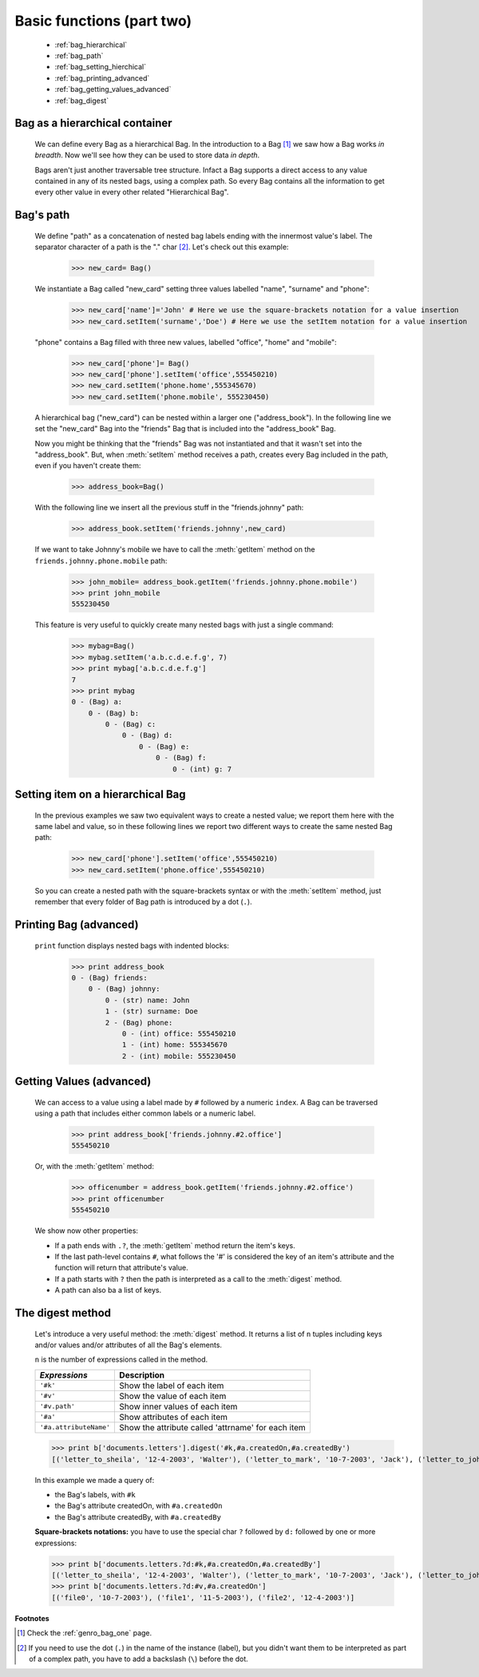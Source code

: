 .. _genro_bag_two:

.. module:: gnr.core.gnrbag.Bag

==========================
Basic functions (part two)
==========================

	* :ref:`bag_hierarchical`
	* :ref:`bag_path`
	* :ref:`bag_setting_hierchical`
	* :ref:`bag_printing_advanced`
	* :ref:`bag_getting_values_advanced`
	* :ref:`bag_digest`

.. _bag_hierarchical:

Bag as a hierarchical container
===============================

	We can define every Bag as a hierarchical Bag. In the introduction to a Bag [#]_ we saw how a Bag works *in breadth*. Now we'll see how they can be used to store data *in depth*.

	Bags aren't just another traversable tree structure. Infact a Bag supports a direct access to any value contained in any of its nested bags, using a complex path. So every Bag contains all the information to get every other value in every other related "Hierarchical Bag".

.. _bag_path:

Bag's path
==========

	We define "path" as a concatenation of nested bag labels ending with the innermost value's label. The separator character of a path is the "." char [#]_. Let's check out this example:

		>>> new_card= Bag()
	
	We instantiate a Bag called "new_card" setting three values labelled "name", "surname" and "phone":
		
		>>> new_card['name']='John' # Here we use the square-brackets notation for a value insertion
		>>> new_card.setItem('surname','Doe') # Here we use the setItem notation for a value insertion
		
	"phone" contains a Bag filled with three new values, labelled "office", "home" and "mobile":
		
		>>> new_card['phone']= Bag()
		>>> new_card['phone'].setItem('office',555450210)
		>>> new_card.setItem('phone.home',555345670)
		>>> new_card.setItem('phone.mobile', 555230450)
	
	A hierarchical bag ("new_card") can be nested within a larger one ("address_book"). In the following line we set the "new_card" Bag into the  "friends" Bag that is included into the "address_book" Bag.
	
	Now you might be thinking that the "friends" Bag was not instantiated and that it wasn't set into the "address_book". But, when :meth:`setItem` method receives a path, creates every Bag included in the path, even if you haven't create them:

		>>> address_book=Bag()
	
	With the following line we insert all the previous stuff in the "friends.johnny" path:
	
		>>> address_book.setItem('friends.johnny',new_card)
	
	If we want to take Johnny's mobile we have to call the :meth:`getItem` method on the ``friends.johnny.phone.mobile`` path:
	
		>>> john_mobile= address_book.getItem('friends.johnny.phone.mobile')
		>>> print john_mobile
		555230450

	This feature is very useful to quickly create many nested bags with just a single command:
    
		>>> mybag=Bag()
		>>> mybag.setItem('a.b.c.d.e.f.g', 7)
		>>> print mybag['a.b.c.d.e.f.g']
		7
		>>> print mybag
		0 - (Bag) a:
		    0 - (Bag) b:
		        0 - (Bag) c:
		            0 - (Bag) d:
		                0 - (Bag) e:
		                    0 - (Bag) f:
		                        0 - (int) g: 7

.. _bag_setting_hierchical:

Setting item on a hierarchical Bag
==================================

	In the previous examples we saw two equivalent ways to create a nested value; we report them here with the same label and value, so in these following lines we report two different ways to create the same nested Bag path:
	
		>>> new_card['phone'].setItem('office',555450210)
		>>> new_card.setItem('phone.office',555450210)

	So you can create a nested path with the square-brackets syntax or with the :meth:`setItem` method, just remember that every folder of Bag path is introduced by a dot (``.``).

.. _bag_printing_advanced:

Printing Bag (advanced)
=======================

	``print`` function displays nested bags with indented blocks:

		>>> print address_book
		0 - (Bag) friends:
		    0 - (Bag) johnny:
		        0 - (str) name: John
		        1 - (str) surname: Doe
		        2 - (Bag) phone:
		            0 - (int) office: 555450210
		            1 - (int) home: 555345670
		            2 - (int) mobile: 555230450

.. _bag_getting_values_advanced:

Getting Values (advanced)
=========================

	We can access to a value using a label made by ``#`` followed by a numeric ``index``. A Bag can be traversed using a path that includes either common labels or a numeric label.

		>>> print address_book['friends.johnny.#2.office']
		555450210
		
	Or, with the :meth:`getItem` method:
		
		>>> officenumber = address_book.getItem('friends.johnny.#2.office')
		>>> print officenumber
		555450210
	
	We show now other properties:
	
	- If a path ends with ``.?``, the :meth:`getItem` method return the item's keys.
	
	- If the last path-level contains ``#``, what follows the '#' is considered the key of an item's attribute and the function will return that attribute's value.
	
	- If a path starts with ``?`` then the path is interpreted as a call to the :meth:`digest` method.
	
	- A path can also ba a list of keys.

.. _bag_digest:

The digest method
=================

	Let's introduce a very useful method: the :meth:`digest` method. It returns a list of ``n`` tuples including keys and/or values and/or attributes of all the Bag's elements.

	``n`` is the number of expressions called in the method.

	+------------------------+----------------------------------------------------------------------+
	|  *Expressions*         |  Description                                                         |
	+========================+======================================================================+
	| ``'#k'``               | Show the label of each item                                          |
	+------------------------+----------------------------------------------------------------------+
	| ``'#v'``               | Show the value of each item                                          |
	+------------------------+----------------------------------------------------------------------+
	| ``'#v.path'``          | Show inner values of each item                                       |
	+------------------------+----------------------------------------------------------------------+
	| ``'#a'``               | Show attributes of each item                                         |
	+------------------------+----------------------------------------------------------------------+
	| ``'#a.attributeName'`` | Show the attribute called 'attrname' for each item                   |
	+------------------------+----------------------------------------------------------------------+

	>>> print b['documents.letters'].digest('#k,#a.createdOn,#a.createdBy')
	[('letter_to_sheila', '12-4-2003', 'Walter'), ('letter_to_mark', '10-7-2003', 'Jack'), ('letter_to_john', '11-5-2003', 'Mark')]

	In this example we made a query of:

	- the Bag's labels, with ``#k``

	- the Bag's attribute createdOn, with ``#a.createdOn``

	- the Bag's attribute createdBy, with ``#a.createdBy``

	**Square-brackets notations:** you have to use the special char ``?`` followed by ``d:`` followed by one or more expressions:

	>>> print b['documents.letters.?d:#k,#a.createdOn,#a.createdBy']
	[('letter_to_sheila', '12-4-2003', 'Walter'), ('letter_to_mark', '10-7-2003', 'Jack'), ('letter_to_john', '11-5-2003', 'Mark')]
	>>> print b['documents.letters.?d:#v,#a.createdOn']
	[('file0', '10-7-2003'), ('file1', '11-5-2003'), ('file2', '12-4-2003')]

**Footnotes**

.. [#] Check the :ref:`genro_bag_one` page.

.. [#] If you need to use the dot (``.``) in the name of the instance (label), but you didn't want them to be interpreted as part of a complex path, you have to add a backslash (``\``) before the dot.
